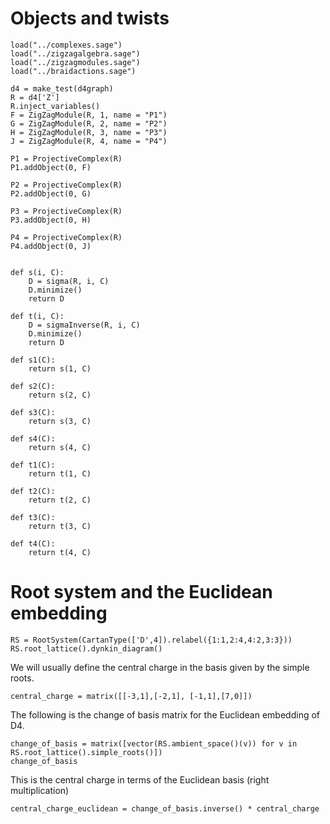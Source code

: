 #+property: header-args:sage :tangle "d4-setup.sage"

* Objects and twists
#+begin_src sage 
  load("../complexes.sage")
  load("../zigzagalgebra.sage")
  load("../zigzagmodules.sage")
  load("../braidactions.sage")
  
  d4 = make_test(d4graph)
  R = d4['Z']
  R.inject_variables()
  F = ZigZagModule(R, 1, name = "P1")
  G = ZigZagModule(R, 2, name = "P2")
  H = ZigZagModule(R, 3, name = "P3")
  J = ZigZagModule(R, 4, name = "P4")
  
  P1 = ProjectiveComplex(R)
  P1.addObject(0, F)
  
  P2 = ProjectiveComplex(R)
  P2.addObject(0, G)
  
  P3 = ProjectiveComplex(R)
  P3.addObject(0, H)
  
  P4 = ProjectiveComplex(R)
  P4.addObject(0, J)
  
  
  def s(i, C):
      D = sigma(R, i, C)
      D.minimize()
      return D
  
  def t(i, C):
      D = sigmaInverse(R, i, C)
      D.minimize()
      return D
  
  def s1(C):
      return s(1, C)
  
  def s2(C):
      return s(2, C)
  
  def s3(C):
      return s(3, C)
  
  def s4(C):
      return s(4, C)
  
  def t1(C):
      return t(1, C)
  
  def t2(C):
      return t(2, C)
  
  def t3(C):
      return t(3, C)
  
  def t4(C):
      return t(4, C)
#+end_src

* Root system and the Euclidean embedding
#+begin_src sage
  RS = RootSystem(CartanType(['D',4]).relabel({1:1,2:4,4:2,3:3}))
  RS.root_lattice().dynkin_diagram()
#+end_src

#+RESULTS:
:     O 2
:     |
:     |
: O---O---O
: 1   4   3   
: D4 relabelled by {1: 1, 2: 4, 3: 3, 4: 2}

We will usually define the central charge in the basis given by the simple roots.
#+begin_src sage
  central_charge = matrix([[-3,1],[-2,1], [-1,1],[7,0]])
#+end_src

#+RESULTS:

The following is the change of basis matrix for the Euclidean embedding of D4.
#+begin_src sage
  change_of_basis = matrix([vector(RS.ambient_space()(v)) for v in RS.root_lattice().simple_roots()])
  change_of_basis
#+end_src

#+RESULTS:
: [ 1 -1  0  0]
: [ 0  0  1  1]
: [ 0  0  1 -1]
: [ 0  1 -1  0]

This is the central charge in terms of the Euclidean basis (right multiplication)
#+begin_src sage
  central_charge_euclidean = change_of_basis.inverse() * central_charge
#+end_src

#+RESULTS:

